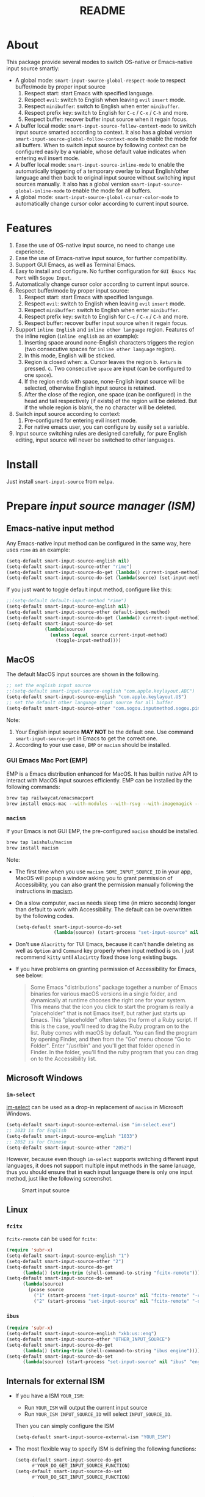 #+TITLE: README
[[https://melpa.org/#/smart-input-source][file:https://melpa.org/packages/smart-input-source-badge.svg]]

* About
This package provide several modes to switch OS-native or Emacs-native input
source smartly:

- A global mode: ~smart-input-source-global-respect-mode~ to respect buffer/mode
  by proper input source
  1. Respect start: start Emacs with specified language.
  2. Respect ~evil~: switch to English when leaving ~evil~ ~insert~ mode.
  3. Respect ~minibuffer~: switch to English when enter ~minibuffer~.
  4. Respect prefix key: switch to English for ~C-c~ / ~C-x~ / ~C-h~ and more.
  5. Respect buffer: recover buffer input source when it regain focus.
- A buffer local mode: ~smart-input-source-follow-context-mode~ to switch input
  source smarted according to context. It also has a global version
  ~smart-input-source-global-follow-context-mode~ to enable the mode for all
  buffers. When to switch input source by following context can be configured
  easily by a variable, whose default value indicates when entering evil insert
  mode.
- A buffer local mode: ~smart-input-source-inline-mode~ to enable the
  automatically triggering of a temporary overlay to input English/other
  language and then back to original input source without switching input
  sources manually. It also has a global version
  ~smart-input-source-global-inline-mode~ to enable the mode for all buffers.
- A global mode: ~smart-input-source-global-cursor-color-mode~ to automatically
  change cursor color according to current input source.

* Features
1. Ease the use of OS-native input source, no need to change use experience.
2. Ease the use of Emacs-native input source, for further compatibility. 
3. Support GUI Emacs, as well as Terminal Emacs.
4. Easy to install and configure. No further configuration for
   ~GUI Emacs Mac Port~ with ~Sogou Input~.
5. Automatically change cursor color according to current input source.
6. Respect buffer/mode by proper input source:
   1) Respect start: start Emacs with specified language.
   2) Respect ~evil~: switch to English when leaving ~evil~ ~insert~ mode.
   3) Respect ~minibuffer~: switch to English when enter ~minibuffer~.
   4) Respect prefix key: switch to English for ~C-c~ / ~C-x~ / ~C-h~ and more.
   5) Respect buffer: recover buffer input source when it regain focus.
7. Support ~inline English~ and ~inline other language~ region. Features of the
   inline region (~inline english~ as an example):
   1) Inserting space around none-English characters triggers the region (two
      consecutive spaces for ~inline other language~ region).
   2) In this mode, English will be sticked.
   3) Region is closed when:
      a. Cursor leaves the region
      b. ~Return~ is pressed.
      c. Two consecutive ~space~ are input (can be configured to one ~space~).
   4) If the region ends with space, none-English input source will be
      selected, otherwise English input source is retained.
   5) After the close of the region, one space (can be configured) in the head
      and tail respectively (if exists) of the region will be deleted. But if
      the whole region is blank, the no character will be deleted.
8. Switch input source according to context:
   1) Pre-configured for entering evil insert mode.
   2) For native emacs user, you can configure by easily set a variable.
9. Input source switching rules are designed carefully, for pure English
   editing, input source will never be switched to other languages.

* Install
Just install ~smart-input-source~ from ~melpa~.

* Prepare /input source manager (ISM)/
** Emacs-native input method
Any Emacs-native input method can be configured in the same way, here uses
~rime~ as an example:
#+BEGIN_SRC lisp
(setq-default smart-input-source-english nil)
(setq-default smart-input-source-other "rime")
(setq-default smart-input-source-do-get (lambda() current-input-method))
(setq-default smart-input-source-do-set (lambda(source) (set-input-method source)))
#+END_SRC

If you just want to toggle default input method, configure like this:
#+BEGIN_SRC lisp
;;(setq-default default-input-method "rime")
(setq-default smart-input-source-english nil)
(setq-default smart-input-source-other default-input-method)
(setq-default smart-input-source-do-get (lambda() current-input-method))
(setq-default smart-input-source-do-set
              (lambda(source)
                (unless (equal source current-input-method)
                  (toggle-input-method))))
#+END_SRC


** MacOS
The default MacOS input sources are shown in the following.
#+BEGIN_SRC lisp
;; set the english input source
;;(setq-default smart-input-source-english "com.apple.keylayout.ABC")
(setq-default smart-input-source-english "com.apple.keylayout.US")
;; set the default other language input source for all buffer
(setq-default smart-input-source-other "com.sogou.inputmethod.sogou.pinyin")
#+END_SRC

Note:
1. Your English input source *MAY NOT* be the default one. Use command
   ~smart-input-source-get~ in Emacs to get the correct one.
2. According to your use case, ~EMP~ or ~macism~ should be installed.

*** GUI Emacs Mac Port (EMP)
EMP is a Emacs distribution enhanced for MacOS. It has builtin native API to
interact with MacOS input sources efficiently. EMP can be installed by the
following commands:
#+BEGIN_SRC bash
brew tap railwaycat/emacsmacport
brew install emacs-mac --with-modules --with-rsvg --with-imagemagick --with-natural-title-bar
#+END_SRC

*** ~macism~
If your Emacs is not GUI EMP, the pre-configured ~macism~ should be installed.
#+BEGIN_SRC bash
brew tap laishulu/macism
brew install macism
#+END_SRC
Note:
- The first time when you use ~macism SOME_INPUT_SOURCE_ID~ in your app,
  MacOS will popup a window asking you to grant permission of Accessibility, you
  can also grant the permission manually following the instructions in [[https://github.com/laishulu/macism/][macism]].
- On a slow computer, ~macism~ needs sleep time (in micro seconds) longer than
  default to work with Accessibility. The default can be overwritten by the
  following codes.
  #+BEGIN_SRC lisp
  (setq-default smart-input-source-do-set
                (lambda(source) (start-process "set-input-source" nil "macism" source "50000")))
  #+END_SRC
- Don't use ~Alacritty~ for TUI Emacs, because it can't handle deleting
  as well as ~Option~ and ~Command~ key properly when input method is on. I just
  recommend ~kitty~ until ~Alacirtty~ fixed those long existing bugs.
- If you have problems on granting permission of Accessibility for Emacs, see
  below:
  #+BEGIN_QUOTE
  Some Emacs "distributions" package together a number of Emacs binaries for
  various macOS versions in a single folder, and dynamically at runtime chooses
  the right one for your system. This means that the icon you click to start the
  program is really a "placeholder" that is not Emacs itself, but rather just
  starts up Emacs. This "placeholder" often takes the form of a Ruby script. If
  this is the case, you'll need to drag the Ruby program on to the list. Ruby
  comes with macOS by default. You can find the program by opening Finder, and
  then from the "Go" menu choose "Go to Folder". Enter "/usr/bin" and you'll get
  that folder opened in Finder. In the folder, you'll find the ruby program that
  you can drag on to the Accessibility list.
  #+END_QUOTE

** Microsoft Windows
*** ~im-select~
[[https://github.com/daipeihust/im-select][im-select]] can be used as a drop-in replacement of ~macism~ in Microsoft Windows.
#+BEGIN_SRC lisp
(setq-default smart-input-source-external-ism "im-select.exe")
;; 1033 is for English
(setq-default smart-input-source-english "1033")
;; 2052 is for Chinese
(setq-default smart-input-source-other "2052")
#+END_SRC

However, because even though ~im-select~ supports switching different input
languages, it does not support multiple input methods in the same lanuage,
thus you should ensure that in each input language there is only one input
method, just like the following screenshot.

#+CAPTION: Smart input source
[[./screenshots/windows-im-select.jpg]]

** Linux
*** ~fcitx~
~fcitx-remote~ can be used for ~fcitx~:
#+BEGIN_SRC lisp
(require 'subr-x)
(setq-default smart-input-source-english "1")
(setq-default smart-input-source-other "2")
(setq-default smart-input-source-do-get
      (lambda() (string-trim (shell-command-to-string "fcitx-remote"))))
(setq-default smart-input-source-do-set
      (lambda(source)
        (pcase source
          ("1" (start-process "set-input-source" nil "fcitx-remote" "-c"))
          ("2" (start-process "set-input-source" nil "fcitx-remote" "-o")))))
#+END_SRC

*** ~ibus~
#+BEGIN_SRC lisp
(require 'subr-x)
(setq-default smart-input-source-english "xkb:us::eng")
(setq-default smart-input-source-other "OTHER_INPUT_SOURCE")
(setq-default smart-input-source-do-get
      (lambda() (string-trim (shell-command-to-string "ibus engine"))))
(setq-default smart-input-source-do-set
      (lambda(source) (start-process "set-input-source" nil "ibus" "engine" source)))
#+END_SRC

** Internals for external ISM
- If you have a ISM ~YOUR_ISM~:
  + Run ~YOUR_ISM~ will output the current input source
  + Run ~YOUR_ISM INPUT_SOURCE_ID~ will select ~INPUT_SOURCE_ID~.

  Then you can simply configure the ISM
  #+BEGIN_SRC lisp
  (setq-default smart-input-source-external-ism "YOUR_ISM")
  #+END_SRC
- The most flexible way to specify ISM is defining the following functions:
  #+BEGIN_SRC lisp
  (setq-default smart-input-source-do-get
        #'YOUR_DO_GET_INPUT_SOURCE_FUNCTION)
  (setq-default smart-input-source-do-set
        #'YOUR_DO_SET_INPUT_SOURCE_FUNCTION)
  #+END_SRC
  
* Configure
The mode is designed carefully, so it's safe to enable for all buffers even
its all in English.

#+BEGIN_SRC lisp
(use-package smart-input-source
  :init
  ;; set the english input source
  ;;(setq-default smart-input-source-english "com.apple.keylayout.ABC")
  (setq-default smart-input-source-english "com.apple.keylayout.US")
  ;; set the default other language input source for all buffer
  (setq-default smart-input-source-other "com.sogou.inputmethod.sogou.pinyin")

  ;; :hook
  ;; enable the /follow context/ and /inline region/ mode for specific buffers
  ;; (((text-mode prog-mode) . smart-input-source-follow-context-mode)
  ;;  ((text-mode prog-mode) . smart-input-source-inline-mode))

  :config
  ;; enable the /cursor color/ mode
  (smart-input-source-global-cursor-color-mode t)
  ;; enable the /respect/ mode
  (smart-input-source-global-respect-mode t)
  ;; enable the /follow context/ mode for all buffers
  (smart-input-source-global-follow-context-mode t)
  ;; enable the /inline english/ mode for all buffers
  (smart-input-source-global-inline-mode t)
  )
#+END_SRC

Tips:
1. For ~spacemacs~ user, if you config it with the ~hybrid~ mode, Some of the
   ~evil~ related features may not work. Change it to ~vim~ mode instead.
2. If you want to change the default value of a *buffer local* variable for all
   buffers, you should use ~setq-default~ rather than ~setq~.

**  Default behavior for /inline english mode/ and /follow context mode/
You can change some of the behaviors by configuring related variables, note:
~inline other language~ feature is turned off by default.
#+CAPTION: Smart Input Source
[[./screenshots/smart-input-source.png]]

* Variables and commands
** About input source
| Variable                                  | Buffer | Description                                        | Default                              |
|-------------------------------------------+--------+----------------------------------------------------+--------------------------------------|
| ~smart-input-source-english~              | no     | Input source for English                           | ~com.apple.keylayout.US~             |
| ~smart-input-source-other~                | yes    | Input source for other language                    | ~com.sogou.inputmethod.sogou.pinyin~ |
| ~smart-input-source-external-ism~         | no     | External input resource manager                    | ~macism~                             |
| ~smart-input-source-do-get~               | no     | Function to get the current input source           | determined from the environment      |
| ~smart-input-source-do-set~               | no     | Function to set the input source                   | determined from the environment      |
| ~smart-inpu-source-change-hook~           | no     | Hook to run after input source changes             | ~nil~                                |
| ~smart-input-source-auto-refresh-seconds~ | no     | Idle interval to auto refresh input source from OS | ~0.2~, ~nil~ to disable              |
|-------------------------------------------+--------+----------------------------------------------------+--------------------------------------|

Note:
- To save energy, actual interval to refresh input source from OS in a long idle
  period is increased automatically.

| Command Name                     | Description                                                |
|----------------------------------+------------------------------------------------------------|
| ~smart-input-source-get~         | Get the input source                                       |
| ~smart-input-source-set-english~ | Set the input source to English                            |
| ~smart-input-source-set-other~   | Set the input source to other language                     |
| ~smart-input-source-switch~      | Switch the input source between English and other language |
|----------------------------------+------------------------------------------------------------|

** About /cursor color mode/
| Variable                                  | Buffer | Description                                            | Default                  |
|-------------------------------------------+--------+--------------------------------------------------------+--------------------------|
| ~smart-input-source-default-cursor-color~ | no     | Default cursor color, also used for English            | ~nil~ (from envrionment) |
| ~smart-input-source-other-cursor-color~   | no     | Cursor color for other input source                    | ~green~                  |
|-------------------------------------------+--------+--------------------------------------------------------+--------------------------|

** About /respect mode/
| Variable                                                       | Buffer | Description                                        | Default                |
|----------------------------------------------------------------+--------+----------------------------------------------------+------------------------|
| ~smart-input-source-respect-start~                             | no     | Switch to specific input source when mode enabled  | ~'english~             |
| ~smart-input-source-respect-evil-normal-escape~                | no     | esc to English from evil normal sate               | ~t~                    |
| ~smart-input-source-respect-prefix-and-buffer~                 | no     | Handle prefix key and buffer                       | ~t~                    |
| ~smart-input-source-prefix-override-keys~                      | no     | Prefix keys to be respected                        | ~'("C-c" "C-x" "C-h")~ |
| ~smart-input-source-prefix-override-recap-triggers~            | no     | Functions trigger the recap of the prefix override | see variable doc       |
| ~smart-input-source-prefix-override-buffer-disable-predicates~ | no     | Predicates on buffers to disable prefix overriding | see variable doc       |
|----------------------------------------------------------------+--------+----------------------------------------------------+------------------------|

** About language pattern
| Variable                             | Buffer | Description                                    | Default                  |
|--------------------------------------+--------+------------------------------------------------+--------------------------|
| ~smart-input-source-english-pattern~ | no     | Pattern to identify a character as English     | ~[a-zA-Z]~               |
| ~smart-input-source-other-pattern~   | yes    | Pattern to identify a character as other       | ~\cc~ , see [[https://www.gnu.org/software/emacs/manual/html_node/emacs/Regexp-Backslash.html][emacs manual]] |
| ~smart-input-source-blank-pattern~   | yes    | Pattern to identify a character as blank       | ~[:blank:]~              |
|--------------------------------------+--------+------------------------------------------------+--------------------------|

** About /follow context mode/
| Variable                                            | Buffer | Description                                    | Default          |
|-----------------------------------------------------+--------+------------------------------------------------+------------------|
| ~smart-input-source-follow-context-contxt~          | yes    | Context is fixed to a specific language        | ~nil~            |
| ~smart-input-source-follow-context-aggressive-line~ | yes    | Aggressively detect context across blank lines | ~t~              |
| ~smart-input-source-follow-context-hooks~           | no     | Hooks trigger the context following            | see variable doc |
|-----------------------------------------------------+--------+------------------------------------------------+------------------|

** About /inline mode/

| Face Name                                      | Buffer | Description                                                | Default |
|------------------------------------------------+--------+------------------------------------------------------------+---------|
| ~smart-input-source-inline-face~               | no     | Face for the inline region overlay                         |         |
| ~smart-input-source-inline-not-max-point~      | no     | Insert new line when the whole buffer ends with the region | ~t~     |
| ~smart-input-source-inline-tighten-head-rule~  | yes    | Rule to delete the head spaces                             | ~1~     |
| ~smart-input-source-inline-tighten-tail-rule~  | yes    | Rule to delete the tail spaces                             | ~1~     |
| ~smart-input-source-inline-single-space-close~ | yes    | 1 space to close the region, default is 2 spaces/return    | ~t~     |
| ~smart-input-source-inline-with-english~       | yes    | enable the ~inline english~ region feature                 | ~t~     |
| ~smart-input-source-inline-with-other~         | yes    | enable the ~inline other language~ region feature          | ~nil~   |
|------------------------------------------------+--------+------------------------------------------------------------+---------|

* How to
**  How to get the input source id
After /input source manager/ is configured, you can get your /current
input source id/ by the command ~smart-input-source-get~.

**  How the package know the input source change.
1. If your input source is switched from ~smart-input-source~, then everything
   should be OK naturally. And your ~smart-input-source-auto-refresh-seconds~
   can even be set to ~nil~.
2. If your input source is switched from OS, to detect the switch timely,
   ~smart-input-source-auto-refresh-seconds~ should not be too large.
3. To save energy, if the input source is switched from OS during a long idle
   period of Emacs, the package won't be aware in time. Then you can manually
   inform the package by doing anything in Emacs to exit the long idle period,
   or invoke the command ~smart-input-source-get~ directly.
